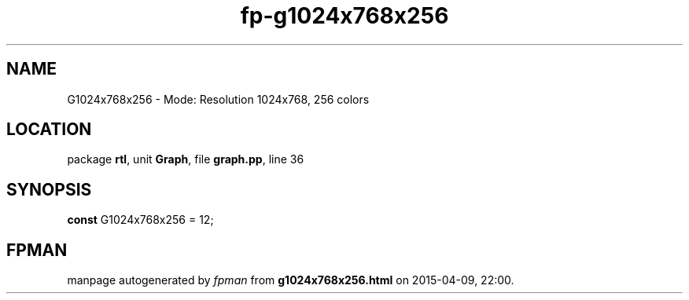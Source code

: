 .\" file autogenerated by fpman
.TH "fp-g1024x768x256" 3 "2014-03-14" "fpman" "Free Pascal Programmer's Manual"
.SH NAME
G1024x768x256 - Mode: Resolution 1024x768, 256 colors
.SH LOCATION
package \fBrtl\fR, unit \fBGraph\fR, file \fBgraph.pp\fR, line 36
.SH SYNOPSIS
\fBconst\fR G1024x768x256 = 12;

.SH FPMAN
manpage autogenerated by \fIfpman\fR from \fBg1024x768x256.html\fR on 2015-04-09, 22:00.

